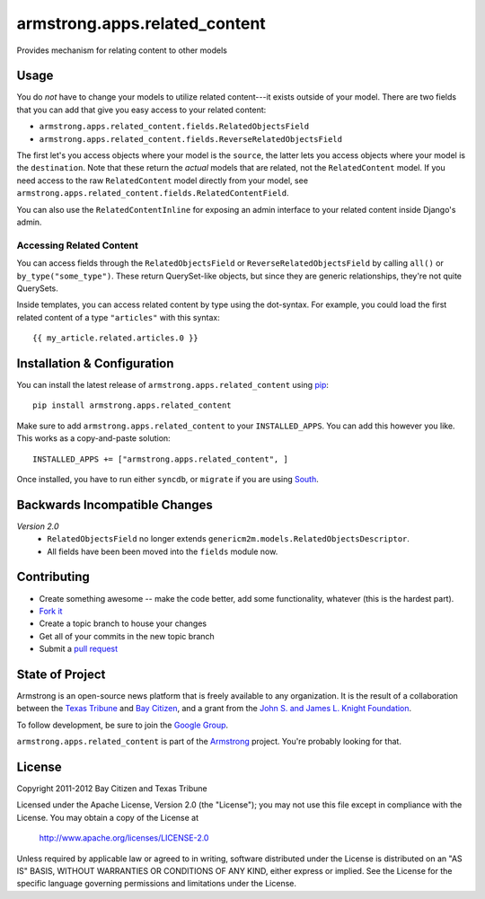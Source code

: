 armstrong.apps.related_content
==============================
Provides mechanism for relating content to other models

Usage
-----
You do *not* have to change your models to utilize related content---it exists
outside of your model.  There are two fields that you can add that give you
easy access to your related content:

* ``armstrong.apps.related_content.fields.RelatedObjectsField``
* ``armstrong.apps.related_content.fields.ReverseRelatedObjectsField``

The first let's you access objects where your model is the ``source``, the
latter lets you access objects where your model is the ``destination``.  Note
that these return the *actual* models that are related, not the
``RelatedContent`` model.  If you need access to the raw ``RelatedContent``
model directly from your model, see
``armstrong.apps.related_content.fields.RelatedContentField``.

You can also use the ``RelatedContentInline`` for exposing an admin interface
to your related content inside Django's admin.


Accessing Related Content
"""""""""""""""""""""""""
You can access fields through the ``RelatedObjectsField`` or
``ReverseRelatedObjectsField`` by calling ``all()`` or
``by_type("some_type")``.  These return QuerySet-like objects, but since they
are generic relationships, they're not quite QuerySets.

Inside templates, you can access related content by type using the dot-syntax.
For example, you could load the first related content of a type ``"articles"``
with this syntax:

::

    {{ my_article.related.articles.0 }}


Installation & Configuration
----------------------------
You can install the latest release of ``armstrong.apps.related_content`` using
`pip`_:

::

    pip install armstrong.apps.related_content

Make sure to add ``armstrong.apps.related_content`` to your ``INSTALLED_APPS``.
You can add this however you like.  This works as a copy-and-paste solution:

::

	INSTALLED_APPS += ["armstrong.apps.related_content", ]

Once installed, you have to run either ``syncdb``, or ``migrate`` if you are
using `South`_.

.. _pip: http://www.pip-installer.org/
.. _South: http://south.aeracode.org/


Backwards Incompatible Changes
------------------------------

*Version 2.0*
  * ``RelatedObjectsField`` no longer extends
    ``genericm2m.models.RelatedObjectsDescriptor``.
  * All fields have been been moved into the ``fields`` module now.


Contributing
------------

* Create something awesome -- make the code better, add some functionality,
  whatever (this is the hardest part).
* `Fork it`_
* Create a topic branch to house your changes
* Get all of your commits in the new topic branch
* Submit a `pull request`_

.. _pull request: http://help.github.com/pull-requests/
.. _Fork it: http://help.github.com/forking/


State of Project
----------------
Armstrong is an open-source news platform that is freely available to any
organization.  It is the result of a collaboration between the `Texas Tribune`_
and `Bay Citizen`_, and a grant from the `John S. and James L. Knight
Foundation`_.

To follow development, be sure to join the `Google Group`_.

``armstrong.apps.related_content`` is part of the `Armstrong`_ project.  You're
probably looking for that.

.. _Texas Tribune: http://www.texastribune.org/
.. _Bay Citizen: http://www.baycitizen.org/
.. _John S. and James L. Knight Foundation: http://www.knightfoundation.org/
.. _Google Group: http://groups.google.com/group/armstrongcms
.. _Armstrong: http://www.armstrongcms.org/


License
-------
Copyright 2011-2012 Bay Citizen and Texas Tribune

Licensed under the Apache License, Version 2.0 (the "License");
you may not use this file except in compliance with the License.
You may obtain a copy of the License at

   http://www.apache.org/licenses/LICENSE-2.0

Unless required by applicable law or agreed to in writing, software
distributed under the License is distributed on an "AS IS" BASIS,
WITHOUT WARRANTIES OR CONDITIONS OF ANY KIND, either express or implied.
See the License for the specific language governing permissions and
limitations under the License.
